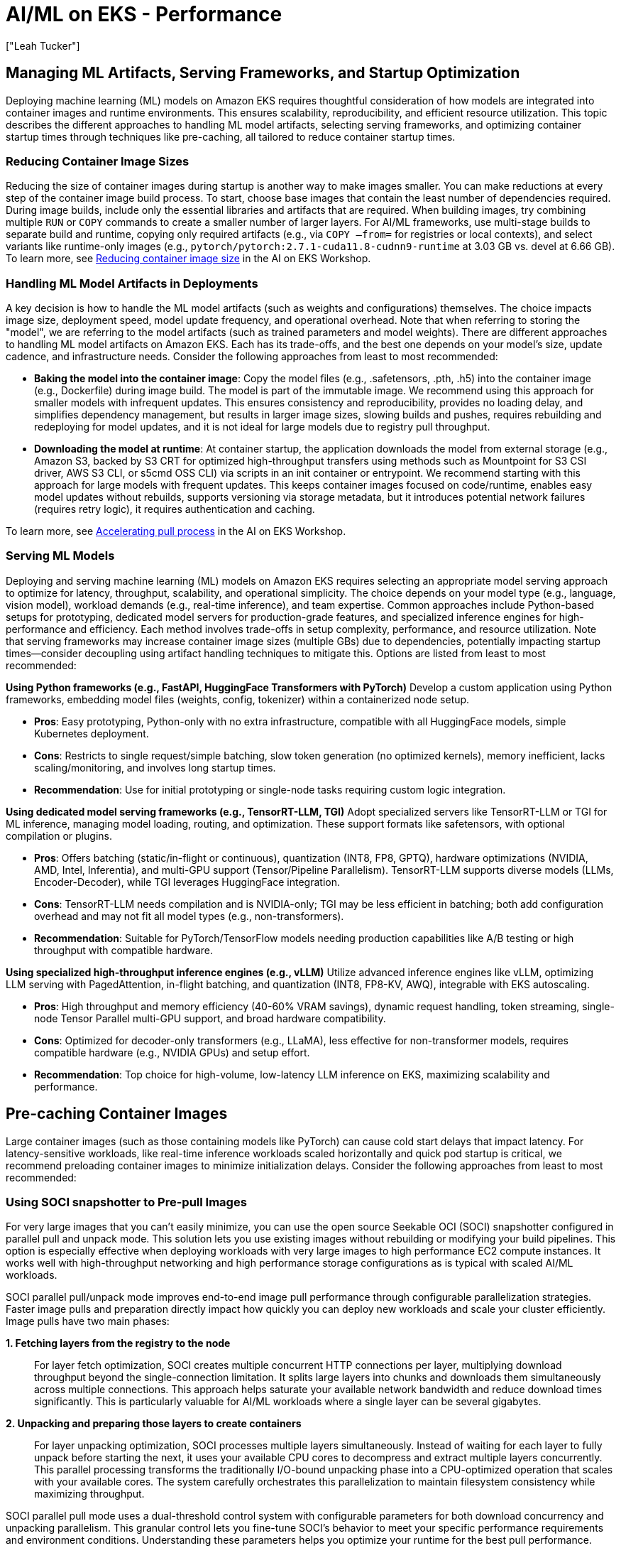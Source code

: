 //!!NODE_ROOT <section>
[."topic"]
[[aiml-performance,aiml-performance.title]]
= AI/ML on EKS - Performance
:info_doctype: section
:imagesdir: images/
:info_title: Application Scaling and Performance
:info_abstract: Application Scaling and Performance
:info_titleabbrev: Performance
:authors: ["Leah Tucker"]
:date: 2025-05-30

== Managing ML Artifacts, Serving Frameworks, and Startup Optimization

Deploying machine learning (ML) models on Amazon EKS requires thoughtful consideration of how models are integrated into container images and runtime environments. This ensures scalability, reproducibility, and efficient resource utilization. This topic describes the different approaches to handling ML model artifacts, selecting serving frameworks, and optimizing container startup times through techniques like pre-caching, all tailored to reduce container startup times.

=== Reducing Container Image Sizes

Reducing the size of container images during startup is another way to make images smaller. You can make reductions at every step of the container image build process.
To start, choose base images that contain the least number of dependencies required. During image builds, include only the essential libraries and artifacts that are required.
When building images, try combining multiple `RUN` or `COPY` commands to create a smaller number of larger layers.
For AI/ML frameworks, use multi-stage builds to separate build and runtime, copying only required artifacts (e.g., via `COPY —from=` for registries or local contexts), and select variants like runtime-only images (e.g., `pytorch/pytorch:2.7.1-cuda11.8-cudnn9-runtime` at 3.03 GB vs. devel at 6.66 GB).
To learn more, see https://awslabs.github.io/ai-on-eks/docs/guidance/container-startup-time/reduce-container-image-size[Reducing container image size] in the AI on EKS Workshop.

=== Handling ML Model Artifacts in Deployments

A key decision is how to handle the ML model artifacts (such as weights and configurations) themselves. The choice impacts image size, deployment speed, model update frequency, and operational overhead.
Note that when referring to storing the "model", we are referring to the model artifacts (such as trained parameters and model weights).
There are different approaches to handling ML model artifacts on Amazon EKS. Each has its trade-offs, and the best one depends on your model’s size, update cadence, and infrastructure needs. Consider the following approaches from least to most recommended:

* **Baking the model into the container image**: Copy the model files (e.g., .safetensors, .pth, .h5) into the container image (e.g., Dockerfile) during image build. The model is part of the immutable image. We recommend using this approach for smaller models with infrequent updates. This ensures consistency and reproducibility, provides no loading delay, and simplifies dependency management, but results in larger image sizes, slowing builds and pushes, requires rebuilding and redeploying for model updates, and it is not ideal for large models due to registry pull throughput. 
* **Downloading the model at runtime**: At container startup, the application downloads the model from external storage (e.g., Amazon S3, backed by S3 CRT for optimized high-throughput transfers using methods such as Mountpoint for S3 CSI driver, AWS S3 CLI, or s5cmd OSS CLI) via scripts in an init container or entrypoint. We recommend starting with this approach for large models with frequent updates. This keeps container images focused on code/runtime, enables easy model updates without rebuilds, supports versioning via storage metadata, but it introduces potential network failures (requires retry logic), it requires authentication and caching. 

To learn more, see https://awslabs.github.io/ai-on-eks/docs/guidance/container-startup-time/accelerate-pull-process[Accelerating pull process] in the AI on EKS Workshop.

=== Serving ML Models

Deploying and serving machine learning (ML) models on Amazon EKS requires selecting an appropriate model serving approach to optimize for latency, throughput, scalability, and operational simplicity. The choice depends on your model type (e.g., language, vision model), workload demands (e.g., real-time inference), and team expertise. Common approaches include Python-based setups for prototyping, dedicated model servers for production-grade features, and specialized inference engines for high-performance and efficiency. Each method involves trade-offs in setup complexity, performance, and resource utilization. Note that serving frameworks may increase container image sizes (multiple GBs) due to dependencies, potentially impacting startup times—consider decoupling using artifact handling techniques to mitigate this. Options are listed from least to most recommended:

**Using Python frameworks (e.g., FastAPI, HuggingFace Transformers with PyTorch)**
Develop a custom application using Python frameworks, embedding model files (weights, config, tokenizer) within a containerized node setup. 

* **Pros**: Easy prototyping, Python-only with no extra infrastructure, compatible with all HuggingFace models, simple Kubernetes deployment. 
* **Cons**: Restricts to single request/simple batching, slow token generation (no optimized kernels), memory inefficient, lacks scaling/monitoring, and involves long startup times. 
* **Recommendation**: Use for initial prototyping or single-node tasks requiring custom logic integration.

**Using dedicated model serving frameworks (e.g., TensorRT-LLM, TGI)** 
Adopt specialized servers like TensorRT-LLM or TGI for ML inference, managing model loading, routing, and optimization. These support formats like safetensors, with optional compilation or plugins. 

* **Pros**: Offers batching (static/in-flight or continuous), quantization (INT8, FP8, GPTQ), hardware optimizations (NVIDIA, AMD, Intel, Inferentia), and multi-GPU support (Tensor/Pipeline Parallelism). TensorRT-LLM supports diverse models (LLMs, Encoder-Decoder), while TGI leverages HuggingFace integration. 
* **Cons**: TensorRT-LLM needs compilation and is NVIDIA-only; TGI may be less efficient in batching; both add configuration overhead and may not fit all model types (e.g., non-transformers). 
* **Recommendation**: Suitable for PyTorch/TensorFlow models needing production capabilities like A/B testing or high throughput with compatible hardware.

**Using specialized high-throughput inference engines (e.g., vLLM)**
Utilize advanced inference engines like vLLM, optimizing LLM serving with PagedAttention, in-flight batching, and quantization (INT8, FP8-KV, AWQ), integrable with EKS autoscaling.

* **Pros**: High throughput and memory efficiency (40-60% VRAM savings), dynamic request handling, token streaming, single-node Tensor Parallel multi-GPU support, and broad hardware compatibility. 
* **Cons**: Optimized for decoder-only transformers (e.g., LLaMA), less effective for non-transformer models, requires compatible hardware (e.g., NVIDIA GPUs) and setup effort. 
* **Recommendation**: Top choice for high-volume, low-latency LLM inference on EKS, maximizing scalability and performance.

== Pre-caching Container Images

Large container images (such as those containing models like PyTorch) can cause cold start delays that impact latency.
For latency-sensitive workloads, like real-time inference workloads scaled horizontally and quick pod startup is critical, we recommend preloading container images to minimize initialization delays. Consider the following approaches from least to most recommended:

=== Using SOCI snapshotter to Pre-pull Images

For very large images that you can't easily minimize, you can use the open source Seekable OCI (SOCI) snapshotter configured in parallel pull and unpack mode.
This solution lets you use existing images without rebuilding or modifying your build pipelines. This option is especially effective when deploying workloads with very large images to high performance EC2 compute instances. It works well with high-throughput networking and high performance storage configurations as is typical with scaled AI/ML workloads.

SOCI parallel pull/unpack mode improves end-to-end image pull performance through configurable parallelization strategies. Faster image pulls and preparation directly impact how quickly you can deploy new workloads and scale your cluster efficiently. Image pulls have two main phases:

[discrete]
*1. Fetching layers from the registry to the node*::
For layer fetch optimization, SOCI creates multiple concurrent HTTP connections per layer, multiplying download throughput beyond the single-connection limitation. It splits large layers into chunks and downloads them simultaneously across multiple connections. This approach helps saturate your available network bandwidth and reduce download times significantly. This is particularly valuable for AI/ML workloads where a single layer can be several gigabytes.

[discrete]
*2. Unpacking and preparing those layers to create containers*::
For layer unpacking optimization, SOCI processes multiple layers simultaneously. Instead of waiting for each layer to fully unpack before starting the next, it uses your available CPU cores to decompress and extract multiple layers concurrently. This parallel processing transforms the traditionally I/O-bound unpacking phase into a CPU-optimized operation that scales with your available cores. The system carefully orchestrates this parallelization to maintain filesystem consistency while maximizing throughput.

SOCI parallel pull mode uses a dual-threshold control system with configurable parameters for both download concurrency and unpacking parallelism. This granular control lets you fine-tune SOCI's behavior to meet your specific performance requirements and environment conditions. Understanding these parameters helps you optimize your runtime for the best pull performance. 

**References**

* For more information on the solution and tuning tradeoffs, see the https://github.com/awslabs/soci-snapshotter/blob/main/docs/parallel-mode.md[feature documentation] in the https://github.com/awslabs/soci-snapshotter[SOCI project repository] on GitHub.
* For a hands-on example with Karpenter on Amazon EKS, see the https://github.com/aws-samples/karpenter-blueprints/tree/main/blueprints/soci-snapshotter[Karpenter Blueprint using SOCI snapshotter parallel pull/unpack mode].
* For information on configuring Bottlerocket for parallel pull, see https://bottlerocket.dev/en/os/1.44.x/api/settings/container-runtime-plugins/#tag-soci-parallel-pull-configuration[soci-snapshotter Parallel Pull Unpack Mode] in the Bottlerocket Documentation.o

=== Using EBS Snapshots to Pre-pull Images

You can take an Amazon Elastic Block Store (EBS) snapshot of cached container images and reuse this snapshot for EKS worker nodes. This ensures images are prefetched locally upon node startup, reducing pod initialization time. See https://aws.amazon.com/blogs/containers/reduce-container-startup-time-on-amazon-eks-with-bottlerocket-data-volume/[Reduce container startup time on Amazon EKS with Bottlerocket data volume] for more information using Karpenter and https://aws-ia.github.io/terraform-aws-eks-blueprints/patterns/machine-learning/ml-container-cache/[EKS Terraform Blueprints for managed node groups].

To learn more, see https://awslabs.github.io/ai-on-eks/docs/guidance/container-startup-time/accelerate-pull-process/containerd-snapshotter[Using containerd snapshotter] and https://awslabs.github.io/ai-on-eks/docs/guidance/container-startup-time/accelerate-pull-process/prefecthing-images-on-br[Preload container images into Bottlerocket data volumes with EBS Snapshots] in the AI on EKS Workshop.

=== Using the Container Runtime Cache to Pre-pull Images

You can pre-pull container images onto nodes using Kubernetes resources (e.g., DaemonSet or Deployment) to populate the node’s container runtime cache. The container runtime cache is the local storage managed by the container runtime (e.g., https://containerd.io/[containerd] where images are stored after being pulled from a registry. Pre-pulling ensures images are available locally, avoiding download delays during pod startup. This approach is particularly useful when images change often (e.g., frequent updates), when EBS snapshots are not preconfigured, when building an EBS volume would be more time-consuming than direct pulling from a container registry, or when nodes are already in the cluster and need to spin up pods on-demand using one of several possible images.

Pre-pulling all variants ensures fast startup time regardless of which image is needed. For example, in a massively parallel ML workload requiring 100,000 small models built using 10 different techniques, pre-pulling 10 images via DaemonSet across a large cluster (e.g., thousands of nodes) minimizes pod startup time, enabling completion in under 10 seconds by avoiding on-demand pulls. Using the container runtime cache approach eliminates the need to manage EBS snapshots, ensures you always get the latest container image version with DaemonSets, but for real-time inference workloads where nodes scale in/out, new nodes added by tools like Cluster Autoscaler may schedule workload pods before the pre-pull DaemonSet completes image pulling. This can cause the initial pod on the new node to trigger the pull anyway, potentially delaying startup and impacting low-latency requirements. Additionally, kubelet image garbage collection can affect pre-pulled images by removing unused ones when disk usage exceeds certain thresholds or if they exceed a configured maximum unused age. In scale-in/out patterns, this may evict images on idle nodes, which requires re-pulls during subsequent scale-ups and reducing the reliability of the cache for bursty workloads.

See https://github.com/aws-samples/aws-do-eks/tree/main/Container-Root/eks/deployment/prepull[AWS GitHub repository] for examples of pre-pulling images into the container runtime cache. 

== Use NVMe for kubelet and containerd storage

Consider configuring `kubelet` and `containerd` to use ephemeral NVMe instance storage disks for higher disk performance.
The container pull process involves downloading a container image from a registry and decompressing its layers into a usable format. To optimize I/O operations during decompression, you should evaluate what provides higher levels of I/O performance and throughput for your container host’s instance type: https://docs.aws.amazon.com/en_us/documentdb/latest/developerguide/db-instance-nvme.html[NVMe backed-instances] with local storage vs. EBS Volume IOPS/throughput. For EC2 instances with NVMe local storage, consider configuring the node’s underlying filesystem for kubelet (`/var/lib/kubelet`), containerd (`/var/lib/containerd`) and Pod logs (`/var/log/pods`) to use ephemeral NVMe instance storage disks for higher levels of I/O performance and throughput. 

The node’s ephemeral storage can be shared among Pods that request ephemeral storage and container images that are downloaded to the node. If using Karpenter with Bottlerocket or AL2023 EKS Optimized AMIs this can be configured in the https://karpenter.sh/docs/concepts/nodeclasses/#specinstancestorepolicy[EC2NodeClass] by setting instanceStorePolicy to https://docs.aws.amazon.com/ebs/latest/userguide/raid-config.html[RAID0] or, if using Managed Node Groups, by setting the localStoragePolicy in https://eksctl.io/usage/node-bootstrapping/#configuring-the-bootstrapping-process[NodeConfig] as part of user data.

